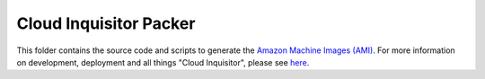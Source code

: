 ***********************
Cloud Inquisitor Packer
***********************

This folder contains the source code and scripts to generate the `Amazon Machine Images (AMI) 
<https://docs.aws.amazon.com/AWSEC2/latest/UserGuide/AMIs.html>`_. For more information on 
development, deployment and all things "Cloud Inquisitor", please see `here <../../docs/README.rst>`_.
